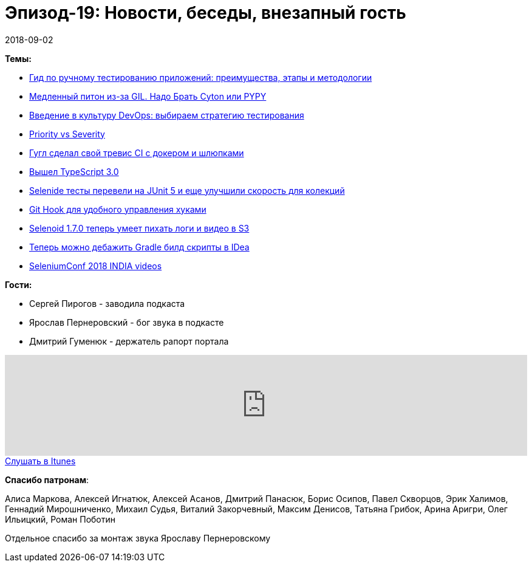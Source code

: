 = Эпизод-19: Новости, беседы, внезапный гость
2018-09-02
:jbake-type: post
:jbake-tags: QAGuild, Podcast, Conference
:jbake-summary: Новостной выпуск
:jbake-status: published

*Темы:*

- https://habr.com/company/skillbox/blog/418889/[Гид по ручному тестированию приложений: преимущества, этапы и методологии]
- https://habr.com/company/ruvds/blog/418823/[Медленный питон из-за GIL. Надо Брать Cyton или PYPY]
- https://dou.ua/lenta/articles/devops-culture-1/[Введение в культуру DevOps: выбираем стратегию тестирования]
- https://www.performance-lab.ru/blog/sereznost[Priority vs Severity]
- https://cloud.google.com/cloud-build/[Гугл сделал свой тревис СI с докером и шлюпками]
- https://blogs.msdn.microsoft.com/typescript/2018/07/30/announcing-typescript-3-0/[Вышел TypeScript 3.0]
- http://selenide.org/2018/07/17/selenide-4.12.3/[Selenide тесты перевели на JUnit 5 и еще улучшили скорость для колекций]
- https://blog.viktoradam.net/2018/07/26/githooks-auto-install-hooks/[Git Hook для удобного управления хуками]
- https://github.com/aerokube/selenoid/releases/tag/1.7.0[Selenoid 1.7.0 теперь умеет пихать логи и видео в S3]
- https://www.jetbrains.com/idea/whatsnew/#v2018-2-gradle[Теперь можно дебажить Gradle билд скрипты в IDea]
- https://www.youtube.com/playlist?list=PL9Z-JgiTsOYRckLp3pVtEQ7HYHaN-M_Zq[SeleniumConf 2018 INDIA videos]

*Гости:*

- Сергей Пирогов - заводила подкаста
- Ярослав Пернеровский - бог звука в подкасте
- Дмитрий Гуменюк - держатель рапорт портала

++++
<iframe width="100%" height="166" scrolling="no" frameborder="no" allow="autoplay" src="https://w.soundcloud.com/player/?url=https%3A//api.soundcloud.com/tracks/483189744&color=%238c8c64&auto_play=false&hide_related=false&show_comments=true&show_user=true&show_reposts=false&show_teaser=true"></iframe>
++++

++++
<a class="btn btn-primary" role="button" href="https://itunes.apple.com/ua/podcast/qaguild/id1350668092?l=ru&mt=2">Слушать в Itunes</a>
++++

*Спасибо патронам*:

Алиса Маркова, Алексей Игнатюк, Алексей Асанов, Дмитрий Панасюк, Борис Осипов,
Павел Скворцов, Эрик Халимов, Геннадий Мирошниченко, Михаил Судья, Виталий Закорчевный, Максим Денисов, Татьяна Грибок, Арина Аригри, Олег Ильицкий, Роман Поботин

Отдельное спасибо за монтаж звука Ярославу Пернеровскому